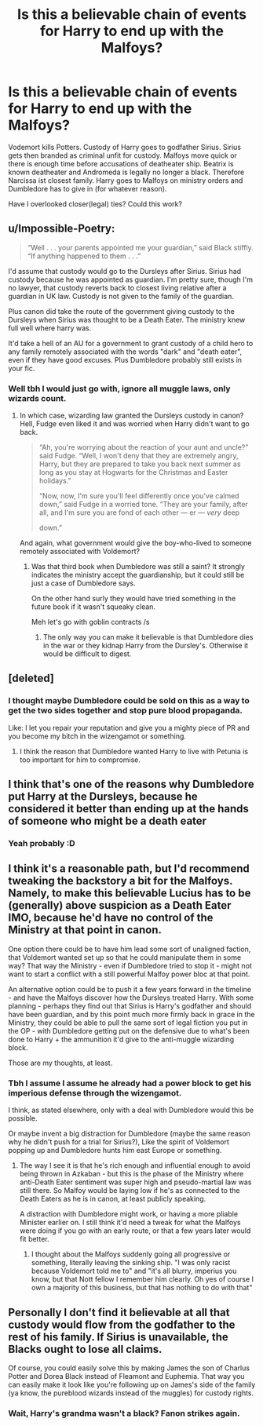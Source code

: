 #+TITLE: Is this a believable chain of events for Harry to end up with the Malfoys?

* Is this a believable chain of events for Harry to end up with the Malfoys?
:PROPERTIES:
:Author: Agasthenes
:Score: 1
:DateUnix: 1599163684.0
:DateShort: 2020-Sep-04
:FlairText: Discussion
:END:
Vodemort kills Potters. Custody of Harry goes to godfather Sirius. Sirius gets then branded as criminal unfit for custody. Malfoys move quick or there is enough time before accusations of deatheater ship. Beatrix is known deatheater and Andromeda is legally no longer a black. Therefore Narcissa ist closest family. Harry goes to Malfoys on ministry orders and Dumbledore has to give in (for whatever reason).

Have I overlooked closer(legal) ties? Could this work?


** u/Impossible-Poetry:
#+begin_quote
  “Well . . . your parents appointed me your guardian,” said Black stiffly. “If anything happened to them . . .”
#+end_quote

I'd assume that custody would go to the Dursleys after Sirius. Sirius had custody because he was appointed as guardian. I'm pretty sure, though I'm no lawyer, that custody reverts back to closest living relative after a guardian in UK law. Custody is not given to the family of the guardian.

Plus canon did take the route of the government giving custody to the Dursleys when Sirius was thought to be a Death Eater. The ministry knew full well where harry was.

It'd take a hell of an AU for a government to grant custody of a child hero to any family remotely associated with the words "dark" and "death eater", even if they have good excuses. Plus Dumbledore probably still exists in your fic.
:PROPERTIES:
:Author: Impossible-Poetry
:Score: 7
:DateUnix: 1599166718.0
:DateShort: 2020-Sep-04
:END:

*** Well tbh I would just go with, ignore all muggle laws, only wizards count.
:PROPERTIES:
:Author: Agasthenes
:Score: 2
:DateUnix: 1599166962.0
:DateShort: 2020-Sep-04
:END:

**** In which case, wizarding law granted the Dursleys custody in canon? Hell, Fudge even liked it and was worried when Harry didn't want to go back.

#+begin_quote
  “Ah, you're worrying about the reaction of your aunt and uncle?” said Fudge. “Well, I won't deny that they are extremely angry, Harry, but they are prepared to take you back next summer as long as you stay at Hogwarts for the Christmas and Easter holidays.”

  “Now, now, I'm sure you'll feel differently once you've calmed down,” said Fudge in a worried tone. “They are your family, after all, and I'm sure you are fond of each other --- er --- /very/ deep

  down.”
#+end_quote

And again, what government would give the boy-who-lived to someone remotely associated with Voldemort?
:PROPERTIES:
:Author: Impossible-Poetry
:Score: 6
:DateUnix: 1599167199.0
:DateShort: 2020-Sep-04
:END:

***** Was that third book when Dumbledore was still a saint? It strongly indicates the ministry accept the guardianship, but it could still be just a case of Dumbledore says.

On the other hand surly they would have tried something in the future book if it wasn't squeaky clean.

Meh let's go with goblin contracts /s
:PROPERTIES:
:Author: Agasthenes
:Score: 1
:DateUnix: 1599167743.0
:DateShort: 2020-Sep-04
:END:

****** The only way you can make it believable is that Dumbledore dies in the war or they kidnap Harry from the Dursley's. Otherwise it would be difficult to digest.
:PROPERTIES:
:Author: VeryAnonymousIndian
:Score: 1
:DateUnix: 1599184074.0
:DateShort: 2020-Sep-04
:END:


** [deleted]
:PROPERTIES:
:Score: 5
:DateUnix: 1599164059.0
:DateShort: 2020-Sep-04
:END:

*** I thought maybe Dumbledore could be sold on this as a way to get the two sides together and stop pure blood propaganda.

Like: I let you repair your reputation and give you a mighty piece of PR and you become my bitch in the wizengamot or something.
:PROPERTIES:
:Author: Agasthenes
:Score: 4
:DateUnix: 1599167097.0
:DateShort: 2020-Sep-04
:END:

**** I think the reason that Dumbledore wanted Harry to live with Petunia is too important for him to compromise.
:PROPERTIES:
:Author: VeryAnonymousIndian
:Score: 1
:DateUnix: 1599183803.0
:DateShort: 2020-Sep-04
:END:


** I think that's one of the reasons why Dumbledore put Harry at the Dursleys, because he considered it better than ending up at the hands of someone who might be a death eater
:PROPERTIES:
:Score: 3
:DateUnix: 1599164943.0
:DateShort: 2020-Sep-04
:END:

*** Yeah probably :D
:PROPERTIES:
:Author: Agasthenes
:Score: 3
:DateUnix: 1599167113.0
:DateShort: 2020-Sep-04
:END:


** I think it's a reasonable path, but I'd recommend tweaking the backstory a bit for the Malfoys. Namely, to make this believable Lucius has to be (generally) above suspicion as a Death Eater IMO, because he'd have no control of the Ministry at that point in canon.

One option there could be to have him lead some sort of unaligned faction, that Voldemort wanted set up so that he could manipulate them in some way? That way the Ministry - even if Dumbledore tried to stop it - might not want to start a conflict with a still powerful Malfoy power bloc at that point.

An alternative option could be to push it a few years forward in the timeline - and have the Malfoys discover how the Dursleys treated Harry. With some planning - perhaps they find out that Sirius is Harry's godfather and should have been guardian, and by this point much more firmly back in grace in the Ministry, they could be able to pull the same sort of legal fiction you put in the OP - with Dumbledore getting put on the defensive due to what's been done to Harry + the ammunition it'd give to the anti-muggle wizarding block.

Those are my thoughts, at least.
:PROPERTIES:
:Author: matgopack
:Score: 4
:DateUnix: 1599166670.0
:DateShort: 2020-Sep-04
:END:

*** Tbh I assume I assume he already had a power block to get his imperious defense through the wizengamot.

I think, as stated elsewhere, only with a deal with Dumbledore would this be possible.

Or maybe invent a big distraction for Dumbledore (maybe the same reason why he didn't push for a trial for Sirius?), Like the spirit of Voldemort popping up and Dumbledore hunts him east Europe or something.
:PROPERTIES:
:Author: Agasthenes
:Score: 1
:DateUnix: 1599167345.0
:DateShort: 2020-Sep-04
:END:

**** The way I see it is that he's rich enough and influential enough to avoid being thrown in Azkaban - but this is the phase of the Ministry where anti-Death Eater sentiment was super high and pseudo-martial law was still there. So Malfoy would be laying low if he's as connected to the Death Eaters as he is in canon, at least publicly speaking.

A distraction with Dumbledore might work, or having a more pliable Minister earlier on. I still think it'd need a tweak for what the Malfoys were doing if you go with an early route, or that a few years later would fit better.
:PROPERTIES:
:Author: matgopack
:Score: 3
:DateUnix: 1599167697.0
:DateShort: 2020-Sep-04
:END:

***** I thought about the Malfoys suddenly going all progressive or something, literally leaving the sinking ship. "I was only racist because Voldemort told me to" and "it's all blurry, imperius you know, but that Nott fellow I remember him clearly. Oh yes of course I own a majority of this business, but that has nothing to do with that"
:PROPERTIES:
:Author: Agasthenes
:Score: 2
:DateUnix: 1599168184.0
:DateShort: 2020-Sep-04
:END:


** Personally I don't find it believable at all that custody would flow from the godfather to the rest of his family. If Sirius is unavailable, the Blacks ought to lose all claims.

Of course, you could easily solve this by making James the son of Charlus Potter and Dorea Black instead of Fleamont and Euphemia. That way you can easily make it look like you're following up on James's side of the family (ya know, the pureblood wizards instead of the muggles) for custody rights.
:PROPERTIES:
:Author: Aet2991
:Score: 2
:DateUnix: 1599180632.0
:DateShort: 2020-Sep-04
:END:

*** Wait, Harry's grandma wasn't a black? Fanon strikes again.
:PROPERTIES:
:Author: Agasthenes
:Score: 1
:DateUnix: 1599207430.0
:DateShort: 2020-Sep-04
:END:
